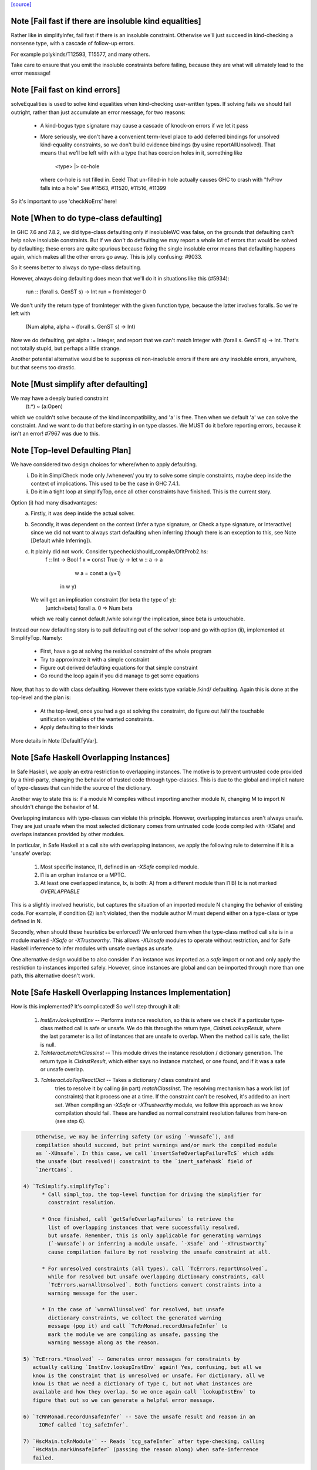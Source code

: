 `[source] <https://gitlab.haskell.org/ghc/ghc/tree/master/compiler/typecheck/TcSimplify.hs>`_

Note [Fail fast if there are insoluble kind equalities]
~~~~~~~~~~~~~~~~~~~~~~~~~~~~~~~~~~~~~~~~~~~~~~~~~~~~~~~~~~
Rather like in simplifyInfer, fail fast if there is an insoluble
constraint.  Otherwise we'll just succeed in kind-checking a nonsense
type, with a cascade of follow-up errors.

For example polykinds/T12593, T15577, and many others.

Take care to ensure that you emit the insoluble constraints before
failing, because they are what will ulimately lead to the error
messsage!


Note [Fail fast on kind errors]
~~~~~~~~~~~~~~~~~~~~~~~~~~~~~~~~~~
solveEqualities is used to solve kind equalities when kind-checking
user-written types. If solving fails we should fail outright, rather
than just accumulate an error message, for two reasons:

  * A kind-bogus type signature may cause a cascade of knock-on
    errors if we let it pass

  * More seriously, we don't have a convenient term-level place to add
    deferred bindings for unsolved kind-equality constraints, so we
    don't build evidence bindings (by usine reportAllUnsolved). That
    means that we'll be left with with a type that has coercion holes
    in it, something like
           <type> |> co-hole
    where co-hole is not filled in.  Eeek!  That un-filled-in
    hole actually causes GHC to crash with "fvProv falls into a hole"
    See #11563, #11520, #11516, #11399

So it's important to use 'checkNoErrs' here!



Note [When to do type-class defaulting]
~~~~~~~~~~~~~~~~~~~~~~~~~~~~~~~~~~~~~~~
In GHC 7.6 and 7.8.2, we did type-class defaulting only if insolubleWC
was false, on the grounds that defaulting can't help solve insoluble
constraints.  But if we *don't* do defaulting we may report a whole
lot of errors that would be solved by defaulting; these errors are
quite spurious because fixing the single insoluble error means that
defaulting happens again, which makes all the other errors go away.
This is jolly confusing: #9033.

So it seems better to always do type-class defaulting.

However, always doing defaulting does mean that we'll do it in
situations like this (#5934):
   run :: (forall s. GenST s) -> Int
   run = fromInteger 0
We don't unify the return type of fromInteger with the given function
type, because the latter involves foralls.  So we're left with
    (Num alpha, alpha ~ (forall s. GenST s) -> Int)
Now we do defaulting, get alpha := Integer, and report that we can't
match Integer with (forall s. GenST s) -> Int.  That's not totally
stupid, but perhaps a little strange.

Another potential alternative would be to suppress *all* non-insoluble
errors if there are *any* insoluble errors, anywhere, but that seems
too drastic.



Note [Must simplify after defaulting]
~~~~~~~~~~~~~~~~~~~~~~~~~~~~~~~~~~~~~
We may have a deeply buried constraint
    (t:*) ~ (a:Open)
which we couldn't solve because of the kind incompatibility, and 'a' is free.
Then when we default 'a' we can solve the constraint.  And we want to do
that before starting in on type classes.  We MUST do it before reporting
errors, because it isn't an error!  #7967 was due to this.



Note [Top-level Defaulting Plan]
~~~~~~~~~~~~~~~~~~~~~~~~~~~~~~~~
We have considered two design choices for where/when to apply defaulting.
   (i) Do it in SimplCheck mode only /whenever/ you try to solve some
       simple constraints, maybe deep inside the context of implications.
       This used to be the case in GHC 7.4.1.
   (ii) Do it in a tight loop at simplifyTop, once all other constraints have
        finished. This is the current story.

Option (i) had many disadvantages:
   a) Firstly, it was deep inside the actual solver.
   b) Secondly, it was dependent on the context (Infer a type signature,
      or Check a type signature, or Interactive) since we did not want
      to always start defaulting when inferring (though there is an exception to
      this, see Note [Default while Inferring]).
   c) It plainly did not work. Consider typecheck/should_compile/DfltProb2.hs:
          f :: Int -> Bool
          f x = const True (\y -> let w :: a -> a
                                      w a = const a (y+1)
                                  in w y)
      We will get an implication constraint (for beta the type of y):
               [untch=beta] forall a. 0 => Num beta
      which we really cannot default /while solving/ the implication, since beta is
      untouchable.

Instead our new defaulting story is to pull defaulting out of the solver loop and
go with option (ii), implemented at SimplifyTop. Namely:
     - First, have a go at solving the residual constraint of the whole
       program
     - Try to approximate it with a simple constraint
     - Figure out derived defaulting equations for that simple constraint
     - Go round the loop again if you did manage to get some equations

Now, that has to do with class defaulting. However there exists type variable /kind/
defaulting. Again this is done at the top-level and the plan is:
     - At the top-level, once you had a go at solving the constraint, do
       figure out /all/ the touchable unification variables of the wanted constraints.
     - Apply defaulting to their kinds

More details in Note [DefaultTyVar].



Note [Safe Haskell Overlapping Instances]
~~~~~~~~~~~~~~~~~~~~~~~~~~~~~~~~~~~~~~~~~
In Safe Haskell, we apply an extra restriction to overlapping instances. The
motive is to prevent untrusted code provided by a third-party, changing the
behavior of trusted code through type-classes. This is due to the global and
implicit nature of type-classes that can hide the source of the dictionary.

Another way to state this is: if a module M compiles without importing another
module N, changing M to import N shouldn't change the behavior of M.

Overlapping instances with type-classes can violate this principle. However,
overlapping instances aren't always unsafe. They are just unsafe when the most
selected dictionary comes from untrusted code (code compiled with -XSafe) and
overlaps instances provided by other modules.

In particular, in Safe Haskell at a call site with overlapping instances, we
apply the following rule to determine if it is a 'unsafe' overlap:

 1) Most specific instance, I1, defined in an `-XSafe` compiled module.
 2) I1 is an orphan instance or a MPTC.
 3) At least one overlapped instance, Ix, is both:
    A) from a different module than I1
    B) Ix is not marked `OVERLAPPABLE`

This is a slightly involved heuristic, but captures the situation of an
imported module N changing the behavior of existing code. For example, if
condition (2) isn't violated, then the module author M must depend either on a
type-class or type defined in N.

Secondly, when should these heuristics be enforced? We enforced them when the
type-class method call site is in a module marked `-XSafe` or `-XTrustworthy`.
This allows `-XUnsafe` modules to operate without restriction, and for Safe
Haskell inferrence to infer modules with unsafe overlaps as unsafe.

One alternative design would be to also consider if an instance was imported as
a `safe` import or not and only apply the restriction to instances imported
safely. However, since instances are global and can be imported through more
than one path, this alternative doesn't work.



Note [Safe Haskell Overlapping Instances Implementation]
~~~~~~~~~~~~~~~~~~~~~~~~~~~~~~~~~~~~~~~~~~~~~~~~~~~~~~~~

How is this implemented? It's complicated! So we'll step through it all:

 1) `InstEnv.lookupInstEnv` -- Performs instance resolution, so this is where
    we check if a particular type-class method call is safe or unsafe. We do this
    through the return type, `ClsInstLookupResult`, where the last parameter is a
    list of instances that are unsafe to overlap. When the method call is safe,
    the list is null.

 2) `TcInteract.matchClassInst` -- This module drives the instance resolution
    / dictionary generation. The return type is `ClsInstResult`, which either
    says no instance matched, or one found, and if it was a safe or unsafe
    overlap.

 3) `TcInteract.doTopReactDict` -- Takes a dictionary / class constraint and
     tries to resolve it by calling (in part) `matchClassInst`. The resolving
     mechanism has a work list (of constraints) that it process one at a time. If
     the constraint can't be resolved, it's added to an inert set. When compiling
     an `-XSafe` or `-XTrustworthy` module, we follow this approach as we know
     compilation should fail. These are handled as normal constraint resolution
     failures from here-on (see step 6).

.. code-block:: haskell

     Otherwise, we may be inferring safety (or using `-Wunsafe`), and
     compilation should succeed, but print warnings and/or mark the compiled module
     as `-XUnsafe`. In this case, we call `insertSafeOverlapFailureTcS` which adds
     the unsafe (but resolved!) constraint to the `inert_safehask` field of
     `InertCans`.

 4) `TcSimplify.simplifyTop`:
       * Call simpl_top, the top-level function for driving the simplifier for
         constraint resolution.

       * Once finished, call `getSafeOverlapFailures` to retrieve the
         list of overlapping instances that were successfully resolved,
         but unsafe. Remember, this is only applicable for generating warnings
         (`-Wunsafe`) or inferring a module unsafe. `-XSafe` and `-XTrustworthy`
         cause compilation failure by not resolving the unsafe constraint at all.

       * For unresolved constraints (all types), call `TcErrors.reportUnsolved`,
         while for resolved but unsafe overlapping dictionary constraints, call
         `TcErrors.warnAllUnsolved`. Both functions convert constraints into a
         warning message for the user.

       * In the case of `warnAllUnsolved` for resolved, but unsafe
         dictionary constraints, we collect the generated warning
         message (pop it) and call `TcRnMonad.recordUnsafeInfer` to
         mark the module we are compiling as unsafe, passing the
         warning message along as the reason.

 5) `TcErrors.*Unsolved` -- Generates error messages for constraints by
    actually calling `InstEnv.lookupInstEnv` again! Yes, confusing, but all we
    know is the constraint that is unresolved or unsafe. For dictionary, all we
    know is that we need a dictionary of type C, but not what instances are
    available and how they overlap. So we once again call `lookupInstEnv` to
    figure that out so we can generate a helpful error message.

 6) `TcRnMonad.recordUnsafeInfer` -- Save the unsafe result and reason in an
      IORef called `tcg_safeInfer`.

 7) `HscMain.tcRnModule'` -- Reads `tcg_safeInfer` after type-checking, calling
    `HscMain.markUnsafeInfer` (passing the reason along) when safe-inferrence
    failed.



Note [No defaulting in the ambiguity check]
~~~~~~~~~~~~~~~~~~~~~~~~~~~~~~~~~~~~~~~~~~~
When simplifying constraints for the ambiguity check, we use
solveWantedsAndDrop, not simpl_top, so that we do no defaulting.
#11947 was an example:
   f :: Num a => Int -> Int
This is ambiguous of course, but we don't want to default the
(Num alpha) constraint to (Num Int)!  Doing so gives a defaulting
warning, but no error.
----------------


Note [Superclasses and satisfiability]
~~~~~~~~~~~~~~~~~~~~~~~~~~~~~~~~~~~~~~~~
Expand superclasses before starting, because (Int ~ Bool), has
(Int ~~ Bool) as a superclass, which in turn has (Int ~N# Bool)
as a superclass, and it's the latter that is insoluble.  See
Note [The equality types story] in TysPrim.

If we fail to prove unsatisfiability we (arbitrarily) try just once to
find superclasses, using try_harder.  Reason: we might have a type
signature
   f :: F op (Implements push) => ..
where F is a type function.  This happened in #3972.

We could do more than once but we'd have to have /some/ limit: in the
the recursive case, we would go on forever in the common case where
the constraints /are/ satisfiable (#10592 comment:12!).

For stratightforard situations without type functions the try_harder
step does nothing.



Note [tcNormalise]
~~~~~~~~~~~~~~~~~~
tcNormalise is a rather atypical entrypoint to the constraint solver. Whereas
most invocations of the constraint solver are intended to simplify a set of
constraints or to decide if a particular set of constraints is satisfiable,
the purpose of tcNormalise is to take a type, plus some local constraints, and
normalise the type as much as possible with respect to those constraints.

Why is this useful? As one example, when coverage-checking an EmptyCase
expression, it's possible that the type of the scrutinee will only reduce
if some local equalities are solved for. See "Wrinkle: Local equalities"
in Note [Type normalisation for EmptyCase] in Check.

To accomplish its stated goal, tcNormalise first feeds the local constraints
into solveSimpleGivens, then stuffs the argument type in a CHoleCan, and feeds
that singleton Ct into solveSimpleWanteds, which reduces the type in the
CHoleCan as much as possible with respect to the local given constraints. When
solveSimpleWanteds is finished, we dig out the type from the CHoleCan and
return that.



Note [Inferring the type of a let-bound variable]
~~~~~~~~~~~~~~~~~~~~~~~~~~~~~~~~~~~~~~~~~~~~~~~~~
Consider
   f x = rhs

To infer f's type we do the following:
 * Gather the constraints for the RHS with ambient level *one more than*
   the current one.  This is done by the call
        pushLevelAndCaptureConstraints (tcMonoBinds...)
   in TcBinds.tcPolyInfer

 * Call simplifyInfer to simplify the constraints and decide what to
   quantify over. We pass in the level used for the RHS constraints,
   here called rhs_tclvl.

This ensures that the implication constraint we generate, if any,
has a strictly-increased level compared to the ambient level outside
the let binding.



Note [Emitting the residual implication in simplifyInfer]
~~~~~~~~~~~~~~~~~~~~~~~~~~~~~~~~~~~~~~~~~~~~~~~~~~~~~~~~~~~~
Consider
   f = e
where f's type is inferred to be something like (a, Proxy k (Int |> co))
and we have an as-yet-unsolved, or perhaps insoluble, constraint
   [W] co :: Type ~ k
We can't form types like (forall co. blah), so we can't generalise over
the coercion variable, and hence we can't generalise over things free in
its kind, in the case 'k'.  But we can still generalise over 'a'.  So
we'll generalise to
   f :: forall a. (a, Proxy k (Int |> co))
Now we do NOT want to form the residual implication constraint
   forall a. [W] co :: Type ~ k
because then co's eventual binding (which will be a value binding if we
use -fdefer-type-errors) won't scope over the entire binding for 'f' (whose
type mentions 'co').  Instead, just as we don't generalise over 'co', we
should not bury its constraint inside the implication.  Instead, we must
put it outside.

That is the reason for the partitionBag in emitResidualConstraints,
which takes the CoVars free in the inferred type, and pulls their
constraints out.  (NB: this set of CoVars should be closed-over-kinds.)

All rather subtle; see #14584.



Note [Add signature contexts as givens]
~~~~~~~~~~~~~~~~~~~~~~~~~~~~~~~~~~~~~~~
Consider this (#11016):
  f2 :: (?x :: Int) => _
  f2 = ?x
or this
  f3 :: a ~ Bool => (a, _)
  f3 = (True, False)
or theis
  f4 :: (Ord a, _) => a -> Bool
  f4 x = x==x

We'll use plan InferGen because there are holes in the type.  But:
 * For f2 we want to have the (?x :: Int) constraint floating around
   so that the functional dependencies kick in.  Otherwise the
   occurrence of ?x on the RHS produces constraint (?x :: alpha), and
   we won't unify alpha:=Int.
 * For f3 we want the (a ~ Bool) available to solve the wanted (a ~ Bool)
   in the RHS
 * For f4 we want to use the (Ord a) in the signature to solve the Eq a
   constraint.

Solution: in simplifyInfer, just before simplifying the constraints
gathered from the RHS, add Given constraints for the context of any
type signatures.



Note [Deciding quantification]
~~~~~~~~~~~~~~~~~~~~~~~~~~~~~~
If the monomorphism restriction does not apply, then we quantify as follows:

* Step 1. Take the global tyvars, and "grow" them using the equality
  constraints
     E.g.  if x:alpha is in the environment, and alpha ~ [beta] (which can
          happen because alpha is untouchable here) then do not quantify over
          beta, because alpha fixes beta, and beta is effectively free in
          the environment too

.. code-block:: haskell

  We also account for the monomorphism restriction; if it applies,
  add the free vars of all the constraints.

.. code-block:: haskell

  Result is mono_tvs; we will not quantify over these.

* Step 2. Default any non-mono tyvars (i.e ones that are definitely
  not going to become further constrained), and re-simplify the
  candidate constraints.

.. code-block:: haskell

  Motivation for re-simplification (#7857): imagine we have a
  constraint (C (a->b)), where 'a :: TYPE l1' and 'b :: TYPE l2' are
  not free in the envt, and instance forall (a::*) (b::*). (C a) => C
  (a -> b) The instance doesn't match while l1,l2 are polymorphic, but
  it will match when we default them to LiftedRep.

.. code-block:: haskell

  This is all very tiresome.

* Step 3: decide which variables to quantify over, as follows:

  - Take the free vars of the tau-type (zonked_tau_tvs) and "grow"
    them using all the constraints.  These are tau_tvs_plus

  - Use quantifyTyVars to quantify over (tau_tvs_plus - mono_tvs), being
    careful to close over kinds, and to skolemise the quantified tyvars.
    (This actually unifies each quantifies meta-tyvar with a fresh skolem.)

.. code-block:: haskell

  Result is qtvs.

* Step 4: Filter the constraints using pickQuantifiablePreds and the
  qtvs. We have to zonk the constraints first, so they "see" the
  freshly created skolems.



Note [Promote momomorphic tyvars]
~~~~~~~~~~~~~~~~~~~~~~~~~~~~~~~~~~~~~
Promote any type variables that are free in the environment.  Eg
   f :: forall qtvs. bound_theta => zonked_tau
The free vars of f's type become free in the envt, and hence will show
up whenever 'f' is called.  They may currently at rhs_tclvl, but they
had better be unifiable at the outer_tclvl!  Example: envt mentions
alpha[1]
           tau_ty = beta[2] -> beta[2]
           constraints = alpha ~ [beta]
we don't quantify over beta (since it is fixed by envt)
so we must promote it!  The inferred type is just
  f :: beta -> beta

NB: promoteTyVar ignores coercion variables



Note [Quantification and partial signatures]
~~~~~~~~~~~~~~~~~~~~~~~~~~~~~~~~~~~~~~~~~~~~~~~
When choosing type variables to quantify, the basic plan is to
quantify over all type variables that are
 * free in the tau_tvs, and
 * not forced to be monomorphic (mono_tvs),
   for example by being free in the environment.

However, in the case of a partial type signature, be doing inference
*in the presence of a type signature*. For example:
   f :: _ -> a
   f x = ...
or
   g :: (Eq _a) => _b -> _b
In both cases we use plan InferGen, and hence call simplifyInfer.  But
those 'a' variables are skolems (actually TyVarTvs), and we should be
sure to quantify over them.  This leads to several wrinkles:

* Wrinkle 1.  In the case of a type error
     f :: _ -> Maybe a
     f x = True && x
  The inferred type of 'f' is f :: Bool -> Bool, but there's a
  left-over error of form (HoleCan (Maybe a ~ Bool)).  The error-reporting
  machine expects to find a binding site for the skolem 'a', so we
  add it to the quantified tyvars.

* Wrinkle 2.  Consider the partial type signature
     f :: (Eq _) => Int -> Int
     f x = x
  In normal cases that makes sense; e.g.
     g :: Eq _a => _a -> _a
     g x = x
  where the signature makes the type less general than it could
  be. But for 'f' we must therefore quantify over the user-annotated
  constraints, to get
     f :: forall a. Eq a => Int -> Int
  (thereby correctly triggering an ambiguity error later).  If we don't
  we'll end up with a strange open type
     f :: Eq alpha => Int -> Int
  which isn't ambiguous but is still very wrong.

.. code-block:: haskell

  Bottom line: Try to quantify over any variable free in psig_theta,
  just like the tau-part of the type.

* Wrinkle 3 (#13482). Also consider
    f :: forall a. _ => Int -> Int
    f x = if (undefined :: a) == undefined then x else 0
  Here we get an (Eq a) constraint, but it's not mentioned in the
  psig_theta nor the type of 'f'.  But we still want to quantify
  over 'a' even if the monomorphism restriction is on.

* Wrinkle 4 (#14479)
    foo :: Num a => a -> a
    foo xxx = g xxx
      where
        g :: forall b. Num b => _ -> b
        g y = xxx + y

.. code-block:: haskell

  In the signature for 'g', we cannot quantify over 'b' because it turns out to
  get unified with 'a', which is free in g's environment.  So we carefully
  refrain from bogusly quantifying, in TcSimplify.decideMonoTyVars.  We
  report the error later, in TcBinds.chooseInferredQuantifiers.



Note [Growing the tau-tvs using constraints]
~~~~~~~~~~~~~~~~~~~~~~~~~~~~~~~~~~~~~~~~~~~~
(growThetaTyVars insts tvs) is the result of extending the set
    of tyvars, tvs, using all conceivable links from pred

E.g. tvs = {a}, preds = {H [a] b, K (b,Int) c, Eq e}
Then growThetaTyVars preds tvs = {a,b,c}

Notice that
   growThetaTyVars is conservative       if v might be fixed by vs
                                         => v `elem` grow(vs,C)



Note [Quantification with errors]
~~~~~~~~~~~~~~~~~~~~~~~~~~~~~~~~~
If we find that the RHS of the definition has some absolutely-insoluble
constraints (including especially "variable not in scope"), we

* Abandon all attempts to find a context to quantify over,
  and instead make the function fully-polymorphic in whatever
  type we have found

* Return a flag from simplifyInfer, indicating that we found an
  insoluble constraint.  This flag is used to suppress the ambiguity
  check for the inferred type, which may well be bogus, and which
  tends to obscure the real error.  This fix feels a bit clunky,
  but I failed to come up with anything better.

Reasons:
    - Avoid downstream errors
    - Do not perform an ambiguity test on a bogus type, which might well
      fail spuriously, thereby obfuscating the original insoluble error.
      #14000 is an example

I tried an alternative approach: simply failM, after emitting the
residual implication constraint; the exception will be caught in
TcBinds.tcPolyBinds, which gives all the binders in the group the type
(forall a. a).  But that didn't work with -fdefer-type-errors, because
the recovery from failM emits no code at all, so there is no function
to run!   But -fdefer-type-errors aspires to produce a runnable program.

NB that we must include *derived* errors in the check for insolubles.
Example:
    (a::*) ~ Int#
We get an insoluble derived error *~#, and we don't want to discard
it before doing the isInsolubleWC test!  (#8262)



Note [Default while Inferring]
~~~~~~~~~~~~~~~~~~~~~~~~~~~~~~
Our current plan is that defaulting only happens at simplifyTop and
not simplifyInfer.  This may lead to some insoluble deferred constraints.
Example:

instance D g => C g Int b

constraint inferred = (forall b. 0 => C gamma alpha b) /\ Num alpha
type inferred       = gamma -> gamma

Now, if we try to default (alpha := Int) we will be able to refine the implication to
  (forall b. 0 => C gamma Int b)
which can then be simplified further to
  (forall b. 0 => D gamma)
Finally, we /can/ approximate this implication with (D gamma) and infer the quantified
type:  forall g. D g => g -> g

Instead what will currently happen is that we will get a quantified type
(forall g. g -> g) and an implication:
       forall g. 0 => (forall b. 0 => C g alpha b) /\ Num alpha

Which, even if the simplifyTop defaults (alpha := Int) we will still be left with an
unsolvable implication:
       forall g. 0 => (forall b. 0 => D g)

The concrete example would be:
       h :: C g a s => g -> a -> ST s a
       f (x::gamma) = (\_ -> x) (runST (h x (undefined::alpha)) + 1)

But it is quite tedious to do defaulting and resolve the implication constraints, and
we have not observed code breaking because of the lack of defaulting in inference, so
we don't do it for now.





Note [Minimize by Superclasses]
~~~~~~~~~~~~~~~~~~~~~~~~~~~~~~~
When we quantify over a constraint, in simplifyInfer we need to
quantify over a constraint that is minimal in some sense: For
instance, if the final wanted constraint is (Eq alpha, Ord alpha),
we'd like to quantify over Ord alpha, because we can just get Eq alpha
from superclass selection from Ord alpha. This minimization is what
mkMinimalBySCs does. Then, simplifyInfer uses the minimal constraint
to check the original wanted.




Note [Avoid unnecessary constraint simplification]
~~~~~~~~~~~~~~~~~~~~~~~~~~~~~~~~~~~~~~~~~~~~~~~~~
    -------- NB NB NB (Jun 12) -------------
    This note not longer applies; see the notes with #4361.
    But I'm leaving it in here so we remember the issue.)
    ----------------------------------------
When inferring the type of a let-binding, with simplifyInfer,
try to avoid unnecessarily simplifying class constraints.
Doing so aids sharing, but it also helps with delicate
situations like

.. code-block:: haskell

   instance C t => C [t] where ..

   f :: C [t] => ....
   f x = let g y = ...(constraint C [t])...
         in ...
When inferring a type for 'g', we don't want to apply the
instance decl, because then we can't satisfy (C t).  So we
just notice that g isn't quantified over 't' and partition
the constraints before simplifying.

This only half-works, but then let-generalisation only half-works.



Note [Delete dead Given evidence bindings]
~~~~~~~~~~~~~~~~~~~~~~~~~~~~~~~~~~~~~~~~~~~~~
As a result of superclass expansion, we speculatively
generate evidence bindings for Givens. E.g.
   f :: (a ~ b) => a -> b -> Bool
   f x y = ...
We'll have
   [G] d1 :: (a~b)
and we'll specuatively generate the evidence binding
   [G] d2 :: (a ~# b) = sc_sel d

Now d2 is available for solving.  But it may not be needed!  Usually
such dead superclass selections will eventually be dropped as dead
code, but:

 * It won't always be dropped (#13032).  In the case of an
   unlifted-equality superclass like d2 above, we generate
       case heq_sc d1 of d2 -> ...
   and we can't (in general) drop that case exrpession in case
   d1 is bottom.  So it's technically unsound to have added it
   in the first place.

 * Simply generating all those extra superclasses can generate lots of
   code that has to be zonked, only to be discarded later.  Better not
   to generate it in the first place.

.. code-block:: haskell

   Moreover, if we simplify this implication more than once
   (e.g. because we can't solve it completely on the first iteration
   of simpl_looop), we'll generate all the same bindings AGAIN!

Easy solution: take advantage of the work we are doing to track dead
(unused) Givens, and use it to prune the Given bindings too.  This is
all done by neededEvVars.

This led to a remarkable 25% overall compiler allocation decrease in
test T12227.

But we don't get to discard all redundant equality superclasses, alas;
see #15205.



Note [Tracking redundant constraints]
~~~~~~~~~~~~~~~~~~~~~~~~~~~~~~~~~~~~~
With Opt_WarnRedundantConstraints, GHC can report which
constraints of a type signature (or instance declaration) are
redundant, and can be omitted.  Here is an overview of how it
works:

----- What is a redundant constraint?

* The things that can be redundant are precisely the Given
  constraints of an implication.

* A constraint can be redundant in two different ways:
  a) It is implied by other givens.  E.g.
       f :: (Eq a, Ord a)     => blah   -- Eq a unnecessary
       g :: (Eq a, a~b, Eq b) => blah   -- Either Eq a or Eq b unnecessary
  b) It is not needed by the Wanted constraints covered by the
     implication E.g.
       f :: Eq a => a -> Bool
       f x = True  -- Equality not used

*  To find (a), when we have two Given constraints,
   we must be careful to drop the one that is a naked variable (if poss).
   So if we have
       f :: (Eq a, Ord a) => blah
   then we may find [G] sc_sel (d1::Ord a) :: Eq a
                    [G] d2 :: Eq a
   We want to discard d2 in favour of the superclass selection from
   the Ord dictionary.  This is done by TcInteract.solveOneFromTheOther
   See Note [Replacement vs keeping].

* To find (b) we need to know which evidence bindings are 'wanted';
  hence the eb_is_given field on an EvBind.

----- How tracking works

* The ic_need fields of an Implic records in-scope (given) evidence
  variables bound by the context, that were needed to solve this
  implication (so far).  See the declaration of Implication.

* When the constraint solver finishes solving all the wanteds in
  an implication, it sets its status to IC_Solved

  - The ics_dead field, of IC_Solved, records the subset of this
    implication's ic_given that are redundant (not needed).

* We compute which evidence variables are needed by an implication
  in setImplicationStatus.  A variable is needed if
    a) it is free in the RHS of a Wanted EvBind,
    b) it is free in the RHS of an EvBind whose LHS is needed,
    c) it is in the ics_need of a nested implication.

* We need to be careful not to discard an implication
  prematurely, even one that is fully solved, because we might
  thereby forget which variables it needs, and hence wrongly
  report a constraint as redundant.  But we can discard it once
  its free vars have been incorporated into its parent; or if it
  simply has no free vars. This careful discarding is also
  handled in setImplicationStatus.

----- Reporting redundant constraints

* TcErrors does the actual warning, in warnRedundantConstraints.

* We don't report redundant givens for *every* implication; only
  for those which reply True to TcSimplify.warnRedundantGivens:

   - For example, in a class declaration, the default method *can*
     use the class constraint, but it certainly doesn't *have* to,
     and we don't want to report an error there.

   - More subtly, in a function definition
       f :: (Ord a, Ord a, Ix a) => a -> a
       f x = rhs
     we do an ambiguity check on the type (which would find that one
     of the Ord a constraints was redundant), and then we check that
     the definition has that type (which might find that both are
     redundant).  We don't want to report the same error twice, so we
     disable it for the ambiguity check.  Hence using two different
     FunSigCtxts, one with the warn-redundant field set True, and the
     other set False in
        - TcBinds.tcSpecPrag
        - TcBinds.tcTySig

.. code-block:: haskell

  This decision is taken in setImplicationStatus, rather than TcErrors
  so that we can discard implication constraints that we don't need.
  So ics_dead consists only of the *reportable* redundant givens.

----- Shortcomings

Consider (see #9939)
    f2 :: (Eq a, Ord a) => a -> a -> Bool
    -- Ord a redundant, but Eq a is reported
    f2 x y = (x == y)

We report (Eq a) as redundant, whereas actually (Ord a) is.  But it's
really not easy to detect that!




Note [Cutting off simpl_loop]
~~~~~~~~~~~~~~~~~~~~~~~~~~~~~
It is very important not to iterate in simpl_loop unless there is a chance
of progress.  #8474 is a classic example:

  * There's a deeply-nested chain of implication constraints.
       ?x:alpha => ?y1:beta1 => ... ?yn:betan => [W] ?x:Int

  * From the innermost one we get a [D] alpha ~ Int,
    but alpha is untouchable until we get out to the outermost one

  * We float [D] alpha~Int out (it is in floated_eqs), but since alpha
    is untouchable, the solveInteract in simpl_loop makes no progress

  * So there is no point in attempting to re-solve
       ?yn:betan => [W] ?x:Int
    via solveNestedImplications, because we'll just get the
    same [D] again

  * If we *do* re-solve, we'll get an ininite loop. It is cut off by
    the fixed bound of 10, but solving the next takes 10*10*...*10 (ie
    exponentially many) iterations!

Conclusion: we should call solveNestedImplications only if we did
some unification in solveSimpleWanteds; because that's the only way
we'll get more Givens (a unification is like adding a Given) to
allow the implication to make progress.


Note [ApproximateWC]
~~~~~~~~~~~~~~~~~~~~~~~
approximateWC takes a constraint, typically arising from the RHS of a
let-binding whose type we are *inferring*, and extracts from it some
*simple* constraints that we might plausibly abstract over.  Of course
the top-level simple constraints are plausible, but we also float constraints
out from inside, if they are not captured by skolems.

The same function is used when doing type-class defaulting (see the call
to applyDefaultingRules) to extract constraints that that might be defaulted.

There is one caveat:

1.  When infering most-general types (in simplifyInfer), we do *not*
    float anything out if the implication binds equality constraints,
    because that defeats the OutsideIn story.  Consider
       data T a where
         TInt :: T Int
         MkT :: T a

.. code-block:: haskell

       f TInt = 3::Int

.. code-block:: haskell

    We get the implication (a ~ Int => res ~ Int), where so far we've decided
      f :: T a -> res
    We don't want to float (res~Int) out because then we'll infer
      f :: T a -> Int
    which is only on of the possible types. (GHC 7.6 accidentally *did*
    float out of such implications, which meant it would happily infer
    non-principal types.)

.. code-block:: haskell

   HOWEVER (#12797) in findDefaultableGroups we are not worried about
   the most-general type; and we /do/ want to float out of equalities.
   Hence the boolean flag to approximateWC.

------ Historical note -----------
There used to be a second caveat, driven by #8155

   2. We do not float out an inner constraint that shares a type variable
      (transitively) with one that is trapped by a skolem.  Eg
          forall a.  F a ~ beta, Integral beta
      We don't want to float out (Integral beta).  Doing so would be bad
      when defaulting, because then we'll default beta:=Integer, and that
      makes the error message much worse; we'd get
          Can't solve  F a ~ Integer
      rather than
          Can't solve  Integral (F a)

.. code-block:: haskell

      Moreover, floating out these "contaminated" constraints doesn't help
      when generalising either. If we generalise over (Integral b), we still
      can't solve the retained implication (forall a. F a ~ b).  Indeed,
      arguably that too would be a harder error to understand.

But this transitive closure stuff gives rise to a complex rule for
when defaulting actually happens, and one that was never documented.
Moreover (#12923), the more complex rule is sometimes NOT what
you want.  So I simply removed the extra code to implement the
contamination stuff.  There was zero effect on the testsuite (not even
#8155).
------ End of historical note -----------




Note [DefaultTyVar]
~~~~~~~~~~~~~~~~~~~
defaultTyVar is used on any un-instantiated meta type variables to
default any RuntimeRep variables to LiftedRep.  This is important
to ensure that instance declarations match.  For example consider

.. code-block:: haskell

     instance Show (a->b)
     foo x = show (\_ -> True)

Then we'll get a constraint (Show (p ->q)) where p has kind (TYPE r),
and that won't match the tcTypeKind (*) in the instance decl.  See tests
tc217 and tc175.

We look only at touchable type variables. No further constraints
are going to affect these type variables, so it's time to do it by
hand.  However we aren't ready to default them fully to () or
whatever, because the type-class defaulting rules have yet to run.

An alternate implementation would be to emit a derived constraint setting
the RuntimeRep variable to LiftedRep, but this seems unnecessarily indirect.



Note [Promote _and_ default when inferring]
~~~~~~~~~~~~~~~~~~~~~~~~~~~~~~~~~~~~~~~~~~~
When we are inferring a type, we simplify the constraint, and then use
approximateWC to produce a list of candidate constraints.  Then we MUST

.. code-block:: haskell

  a) Promote any meta-tyvars that have been floated out by
     approximateWC, to restore invariant (WantedInv) described in
     Note [TcLevel and untouchable type variables] in TcType.

.. code-block:: haskell

  b) Default the kind of any meta-tyvars that are not mentioned in
     in the environment.

To see (b), suppose the constraint is (C ((a :: OpenKind) -> Int)), and we
have an instance (C ((x:*) -> Int)).  The instance doesn't match -- but it
should!  If we don't solve the constraint, we'll stupidly quantify over
(C (a->Int)) and, worse, in doing so skolemiseQuantifiedTyVar will quantify over
(b:*) instead of (a:OpenKind), which can lead to disaster; see #7332.
#7641 is a simpler example.



Note [Promoting unification variables]
~~~~~~~~~~~~~~~~~~~~~~~~~~~~~~~~~~~~~~
When we float an equality out of an implication we must "promote" free
unification variables of the equality, in order to maintain Invariant
(WantedInv) from Note [TcLevel and untouchable type variables] in
TcType.  for the leftover implication.

This is absolutely necessary. Consider the following example. We start
with two implications and a class with a functional dependency.

.. code-block:: haskell

    class C x y | x -> y
    instance C [a] [a]

.. code-block:: haskell

    (I1)      [untch=beta]forall b. 0 => F Int ~ [beta]
    (I2)      [untch=beta]forall c. 0 => F Int ~ [[alpha]] /\ C beta [c]

We float (F Int ~ [beta]) out of I1, and we float (F Int ~ [[alpha]]) out of I2.
They may react to yield that (beta := [alpha]) which can then be pushed inwards
the leftover of I2 to get (C [alpha] [a]) which, using the FunDep, will mean that
(alpha := a). In the end we will have the skolem 'b' escaping in the untouchable
beta! Concrete example is in indexed_types/should_fail/ExtraTcsUntch.hs:

.. code-block:: haskell

    class C x y | x -> y where
     op :: x -> y -> ()

.. code-block:: haskell

    instance C [a] [a]

.. code-block:: haskell

    type family F a :: *

.. code-block:: haskell

    h :: F Int -> ()
    h = undefined

.. code-block:: haskell

    data TEx where
      TEx :: a -> TEx

.. code-block:: haskell

    f (x::beta) =
        let g1 :: forall b. b -> ()
            g1 _ = h [x]
            g2 z = case z of TEx y -> (h [[undefined]], op x [y])
        in (g1 '3', g2 undefined)





Note [Float Equalities out of Implications]
~~~~~~~~~~~~~~~~~~~~~~~~~~~~~~~~~~~~~~~~~~~
For ordinary pattern matches (including existentials) we float
equalities out of implications, for instance:
     data T where
       MkT :: Eq a => a -> T
     f x y = case x of MkT _ -> (y::Int)
We get the implication constraint (x::T) (y::alpha):
     forall a. [untouchable=alpha] Eq a => alpha ~ Int
We want to float out the equality into a scope where alpha is no
longer untouchable, to solve the implication!

But we cannot float equalities out of implications whose givens may
yield or contain equalities:

.. code-block:: haskell

      data T a where
        T1 :: T Int
        T2 :: T Bool
        T3 :: T a

.. code-block:: haskell

      h :: T a -> a -> Int

.. code-block:: haskell

      f x y = case x of
                T1 -> y::Int
                T2 -> y::Bool
                T3 -> h x y

We generate constraint, for (x::T alpha) and (y :: beta):
   [untouchables = beta] (alpha ~ Int => beta ~ Int)   -- From 1st branch
   [untouchables = beta] (alpha ~ Bool => beta ~ Bool) -- From 2nd branch
   (alpha ~ beta)                                      -- From 3rd branch

If we float the equality (beta ~ Int) outside of the first implication and
the equality (beta ~ Bool) out of the second we get an insoluble constraint.
But if we just leave them inside the implications, we unify alpha := beta and
solve everything.

Principle:
    We do not want to float equalities out which may
    need the given *evidence* to become soluble.

Consequence: classes with functional dependencies don't matter (since there is
no evidence for a fundep equality), but equality superclasses do matter (since
they carry evidence).


Note [Float equalities from under a skolem binding]
~~~~~~~~~~~~~~~~~~~~~~~~~~~~~~~~~~~~~~~~~~~~~~~~~~~
Which of the simple equalities can we float out?  Obviously, only
ones that don't mention the skolem-bound variables.  But that is
over-eager. Consider
   [2] forall a. F a beta[1] ~ gamma[2], G beta[1] gamma[2] ~ Int
The second constraint doesn't mention 'a'.  But if we float it,
we'll promote gamma[2] to gamma'[1].  Now suppose that we learn that
beta := Bool, and F a Bool = a, and G Bool _ = Int.  Then we'll
we left with the constraint
   [2] forall a. a ~ gamma'[1]
which is insoluble because gamma became untouchable.

Solution: float only constraints that stand a jolly good chance of
being soluble simply by being floated, namely ones of form
      a ~ ty
where 'a' is a currently-untouchable unification variable, but may
become touchable by being floated (perhaps by more than one level).

We had a very complicated rule previously, but this is nice and
simple.  (To see the notes, look at this Note in a version of
TcSimplify prior to Oct 2014).



Note [Which equalities to float]
~~~~~~~~~~~~~~~~~~~~~~~~~~~~~~~~
Which equalities should we float?  We want to float ones where there
is a decent chance that floating outwards will allow unification to
happen.  In particular, float out equalities that are:

* Of form (alpha ~# ty) or (ty ~# alpha), where
   * alpha is a meta-tyvar.
   * And 'alpha' is not a TyVarTv with 'ty' being a non-tyvar.  In that
     case, floating out won't help either, and it may affect grouping
     of error messages.

* Homogeneous (both sides have the same kind). Why only homogeneous?
  Because heterogeneous equalities have derived kind equalities.
  See Note [Equalities with incompatible kinds] in TcCanonical.
  If we float out a hetero equality, then it will spit out the same
  derived kind equality again, which might create duplicate error
  messages.

.. code-block:: haskell

  Instead, we do float out the kind equality (if it's worth floating
  out, as above). If/when we solve it, we'll be able to rewrite the
  original hetero equality to be homogeneous, and then perhaps make
  progress / float it out. The duplicate error message was spotted in
  typecheck/should_fail/T7368.

* Nominal.  No point in floating (alpha ~R# ty), because we do not
  unify representational equalities even if alpha is touchable.
  See Note [Do not unify representational equalities] in TcInteract.



Note [Skolem escape]
~~~~~~~~~~~~~~~~~~~~
You might worry about skolem escape with all this floating.
For example, consider
    [2] forall a. (a ~ F beta[2] delta,
                   Maybe beta[2] ~ gamma[1])

The (Maybe beta ~ gamma) doesn't mention 'a', so we float it, and
solve with gamma := beta. But what if later delta:=Int, and
  F b Int = b.
Then we'd get a ~ beta[2], and solve to get beta:=a, and now the
skolem has escaped!

But it's ok: when we float (Maybe beta[2] ~ gamma[1]), we promote beta[2]
to beta[1], and that means the (a ~ beta[1]) will be stuck, as it should be.



Note [What prevents a constraint from floating]
~~~~~~~~~~~~~~~~~~~~~~~~~~~~~~~~~~~~~~~~~~~~~~~
What /prevents/ a constraint from floating?  If it mentions one of the
"bound variables of the implication".  What are they?

The "bound variables of the implication" are

  1. The skolem type variables `ic_skols`

  2. The "given" evidence variables `ic_given`.  Example:
         forall a. (co :: t1 ~# t2) =>  [W] co2 : (a ~# b |> co)
     Here 'co' is bound

  3. The binders of all evidence bindings in `ic_binds`. Example
         forall a. (d :: t1 ~ t2)
            EvBinds { (co :: t1 ~# t2) = superclass-sel d }
            => [W] co2 : (a ~# b |> co)
     Here `co` is gotten by superclass selection from `d`, and the
     wanted constraint co2 must not float.

  4. And the evidence variable of any equality constraint (incl
     Wanted ones) whose type mentions a bound variable.  Example:
        forall k. [W] co1 :: t1 ~# t2 |> co2
                  [W] co2 :: k ~# *
     Here, since `k` is bound, so is `co2` and hence so is `co1`.

Here (1,2,3) are handled by the "seed_skols" calculation, and
(4) is done by the transCloVarSet call.

The possible dependence on givens, and evidence bindings, is more
subtle than we'd realised at first.  See #14584.




Note [Avoiding spurious errors]
~~~~~~~~~~~~~~~~~~~~~~~~~~~~~~~
When doing the unification for defaulting, we check for skolem
type variables, and simply don't default them.  For example:
   f = (*)      -- Monomorphic
   g :: Num a => a -> a
   g x = f x x
Here, we get a complaint when checking the type signature for g,
that g isn't polymorphic enough; but then we get another one when
dealing with the (Num a) context arising from f's definition;
we try to unify a with Int (to default it), but find that it's
already been unified with the rigid variable from g's type sig.



Note [Multi-parameter defaults]
~~~~~~~~~~~~~~~~~~~~~~~~~~~~~~~
With -XExtendedDefaultRules, we default only based on single-variable
constraints, but do not exclude from defaulting any type variables which also
appear in multi-variable constraints. This means that the following will
default properly:

.. code-block:: haskell

   default (Integer, Double)

.. code-block:: haskell

   class A b (c :: Symbol) where
      a :: b -> Proxy c

.. code-block:: haskell

   instance A Integer c where a _ = Proxy

.. code-block:: haskell

   main = print (a 5 :: Proxy "5")

Note that if we change the above instance ("instance A Integer") to
"instance A Double", we get an error:

.. code-block:: haskell

   No instance for (A Integer "5")

This is because the first defaulted type (Integer) has successfully satisfied
its single-parameter constraints (in this case Num).

